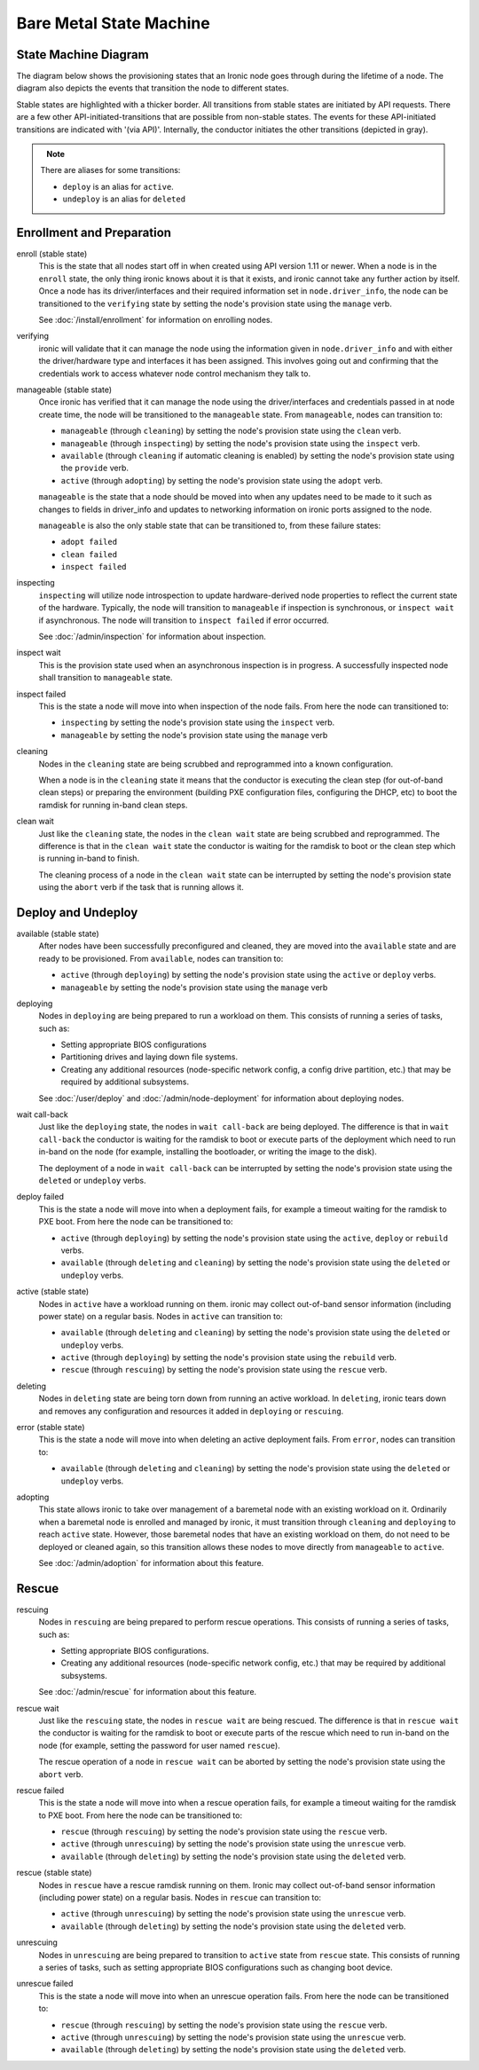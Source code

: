.. _states:

========================
Bare Metal State Machine
========================

State Machine Diagram
=====================

The diagram below shows the provisioning states that an Ironic node goes
through during the lifetime of a node. The diagram also depicts the events
that transition the node to different states.

Stable states are highlighted with a thicker border. All transitions from
stable states are initiated by API requests. There are a few other
API-initiated-transitions that are possible from non-stable states.
The events for these API-initiated transitions are indicated with '(via API)'.
Internally, the conductor initiates the other transitions (depicted in gray).

.. figure:: ../images/states.png
   :width: 660px
   :align: left
   :alt: Ironic state transitions

.. note::
   There are aliases for some transitions:

   * ``deploy`` is an alias for ``active``.
   * ``undeploy`` is an alias for ``deleted``

Enrollment and Preparation
==========================

enroll (stable state)
  This is the state that all nodes start off in when created using API version
  1.11 or newer. When a node is in the ``enroll`` state, the only thing ironic
  knows about it is that it exists, and ironic cannot take any further action
  by itself. Once a node has its driver/interfaces and their required
  information set in ``node.driver_info``, the node can be transitioned to the
  ``verifying`` state by setting the node's provision state using the
  ``manage`` verb.

  See :doc:`/install/enrollment` for information on enrolling nodes.

verifying
  ironic will validate that it can manage the node using the information given
  in ``node.driver_info`` and with either the driver/hardware type and
  interfaces it has been assigned. This involves going out and confirming that
  the credentials work to access whatever node control mechanism they talk to.

manageable (stable state)
  Once ironic has verified that it can manage the node using the
  driver/interfaces and credentials passed in at node create time, the node
  will be transitioned to the ``manageable`` state. From ``manageable``, nodes
  can transition to:

  * ``manageable`` (through ``cleaning``) by setting the node's provision state
    using the ``clean`` verb.
  * ``manageable`` (through ``inspecting``) by setting the node's provision
    state using the ``inspect`` verb.
  * ``available`` (through ``cleaning`` if automatic cleaning is enabled) by
    setting the node's provision state using the ``provide`` verb.
  * ``active`` (through ``adopting``) by setting the node's provision state
    using the ``adopt`` verb.

  ``manageable`` is the state that a node should be moved into when any updates
  need to be made to it such as changes to fields in driver_info and updates to
  networking information on ironic ports assigned to the node.

  ``manageable`` is also the only stable state that can be transitioned to,
  from these failure states:

  * ``adopt failed``
  * ``clean failed``
  * ``inspect failed``

inspecting
  ``inspecting`` will utilize node introspection to update hardware-derived
  node properties to reflect the current state of the hardware. Typically,
  the node will transition to ``manageable`` if inspection is synchronous,
  or ``inspect wait`` if asynchronous. The node will transition to
  ``inspect failed`` if error occurred.

  See :doc:`/admin/inspection` for information about inspection.

inspect wait
  This is the provision state used when an asynchronous inspection is in
  progress. A successfully inspected node shall transition to ``manageable``
  state.

inspect failed
  This is the state a node will move into when inspection of the node fails. From
  here the node can transitioned to:

  * ``inspecting`` by setting the node's provision state using the ``inspect``
    verb.
  * ``manageable`` by setting the node's provision state using the ``manage``
    verb

cleaning
  Nodes in the ``cleaning`` state are being scrubbed and reprogrammed into a
  known configuration.

  When a node is in the ``cleaning`` state it means that the conductor is
  executing the clean step (for out-of-band clean steps) or preparing the
  environment (building PXE configuration files, configuring the DHCP, etc)
  to boot the ramdisk for running in-band clean steps.

clean wait
  Just like the ``cleaning`` state, the nodes in the ``clean wait`` state are
  being scrubbed and reprogrammed. The difference is that in the ``clean wait``
  state the conductor is waiting for the ramdisk to boot or the clean step
  which is running in-band to finish.

  The cleaning process of a node in the ``clean wait`` state can be interrupted
  by setting the node's provision state using the ``abort`` verb if the task
  that is running allows it.

Deploy and Undeploy
===================

available (stable state)
  After nodes have been successfully preconfigured and cleaned, they are moved
  into the ``available`` state and are ready to be provisioned. From
  ``available``, nodes can transition to:

  * ``active`` (through ``deploying``) by setting the node's provision state
    using the ``active`` or ``deploy`` verbs.
  * ``manageable`` by setting the node's provision state using the ``manage``
    verb

deploying
  Nodes in ``deploying`` are being prepared to run a workload on them. This
  consists of running a series of tasks, such as:

  * Setting appropriate BIOS configurations
  * Partitioning drives and laying down file systems.
  * Creating any additional resources (node-specific network config, a config
    drive partition, etc.) that may be required by additional subsystems.

  See :doc:`/user/deploy` and :doc:`/admin/node-deployment` for information
  about deploying nodes.

wait call-back
  Just like the ``deploying`` state, the nodes in ``wait call-back`` are being
  deployed. The difference is that in ``wait call-back`` the conductor is
  waiting for the ramdisk to boot or execute parts of the deployment which
  need to run in-band on the node (for example, installing the bootloader, or
  writing the image to the disk).

  The deployment of a node in ``wait call-back`` can be interrupted by setting
  the node's provision state using the ``deleted`` or ``undeploy`` verbs.

deploy failed
  This is the state a node will move into when a deployment fails, for example
  a timeout waiting for the ramdisk to PXE boot. From here the node can be
  transitioned to:

  * ``active`` (through ``deploying``) by setting the node's provision state
    using the ``active``, ``deploy`` or ``rebuild`` verbs.
  * ``available`` (through ``deleting`` and ``cleaning``) by setting the
    node's provision state using the ``deleted`` or ``undeploy`` verbs.

active (stable state)
  Nodes in ``active`` have a workload running on them. ironic may collect
  out-of-band sensor information (including power state) on a regular basis.
  Nodes in ``active`` can transition to:

  * ``available`` (through ``deleting`` and ``cleaning``) by setting the node's
    provision state using the ``deleted`` or ``undeploy`` verbs.
  * ``active`` (through ``deploying``) by setting the node's provision state
    using the ``rebuild`` verb.
  * ``rescue`` (through ``rescuing``) by setting the node's provision state
    using the ``rescue`` verb.

deleting
  Nodes in ``deleting`` state are being torn down from running an active
  workload. In ``deleting``, ironic tears down and removes any configuration and
  resources it added in ``deploying`` or ``rescuing``.

error (stable state)
  This is the state a node will move into when deleting an active deployment
  fails. From ``error``, nodes can transition to:

  * ``available`` (through ``deleting`` and ``cleaning``) by setting the node's
    provision state using the ``deleted`` or ``undeploy`` verbs.

adopting
  This state allows ironic to take over management of a baremetal node with an
  existing workload on it. Ordinarily when a baremetal node is enrolled and
  managed by ironic, it must transition through ``cleaning`` and ``deploying``
  to reach ``active`` state. However, those baremetal nodes that have an
  existing workload on them, do not need to be deployed or cleaned again, so
  this transition allows these nodes to move directly from ``manageable`` to
  ``active``.

  See :doc:`/admin/adoption` for information about this feature.

Rescue
======

rescuing
  Nodes in ``rescuing`` are being prepared to perform rescue operations.
  This consists of running a series of tasks, such as:

  * Setting appropriate BIOS configurations.
  * Creating any additional resources (node-specific network config, etc.) that
    may be required by additional subsystems.

  See :doc:`/admin/rescue` for information about this feature.

rescue wait
  Just like the ``rescuing`` state, the nodes in ``rescue wait`` are being
  rescued. The difference is that in ``rescue wait`` the conductor is
  waiting for the ramdisk to boot or execute parts of the rescue which
  need to run in-band on the node (for example, setting the password for
  user named ``rescue``).

  The rescue operation of a node in ``rescue wait`` can be aborted by
  setting the node's provision state using the ``abort`` verb.

rescue failed
  This is the state a node will move into when a rescue operation fails,
  for example a timeout waiting for the ramdisk to PXE boot. From here the
  node can be transitioned to:

  * ``rescue`` (through ``rescuing``) by setting the node's provision state
    using the ``rescue`` verb.
  * ``active`` (through ``unrescuing``) by setting the node's provision state
    using the ``unrescue`` verb.
  * ``available`` (through ``deleting``) by setting the node's provision state
    using the ``deleted`` verb.

rescue (stable state)
  Nodes in ``rescue`` have a rescue ramdisk running on them. Ironic may collect
  out-of-band sensor information (including power state) on a regular basis.
  Nodes in ``rescue`` can transition to:

  * ``active`` (through ``unrescuing``) by setting the node's provision state
    using the ``unrescue`` verb.
  * ``available`` (through ``deleting``) by setting the node's provision state
    using the ``deleted`` verb.

unrescuing
  Nodes in ``unrescuing`` are being prepared to transition to ``active`` state
  from ``rescue`` state. This consists of running a series of tasks, such as
  setting appropriate BIOS configurations such as changing boot device.

unrescue failed
  This is the state a node will move into when an unrescue operation fails.
  From here the node can be transitioned to:

  * ``rescue`` (through ``rescuing``) by setting the node's provision state
    using the ``rescue`` verb.
  * ``active`` (through ``unrescuing``) by setting the node's provision state
    using the ``unrescue`` verb.
  * ``available`` (through ``deleting``) by setting the node's provision state
    using the ``deleted`` verb.
